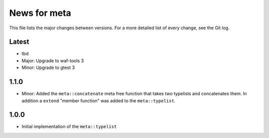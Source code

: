 News for meta
=============

This file lists the major changes between versions. For a more detailed list of
every change, see the Git log.

Latest
------
* tbd
* Major: Upgrade to waf-tools 3
* Minor: Upgrade to gtest 3

1.1.0
-----
* Minor: Added the ``meta::concatenate`` meta free function that takes two
  typelists and concatenates them. In addition a ``extend`` "member
  function" was added to the ``meta::typelist``.

1.0.0
-----
* Initial implementation of the ``meta::typelist``
